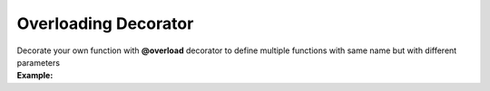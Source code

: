 *********************
Overloading Decorator
*********************

| Decorate your own function with **@overload** decorator to define multiple functions with same name but with different parameters
| **Example:**

.. code-block:: python
   :linenos:

    from decoratorutilities import overload

   @overload
   def my_functon(a:int):
       return 1

   @overload
   def my_functon(a:str):
       return 2

   # Valid usage
   my_functon(1)  # Invoke first my_functon and return 1
   my_functon('1')  # Invoke second my_functon and return 2

   # Invalid usage
   my_functon([1, 2, 3, 4, 5])  # Raises ValueError Exception

